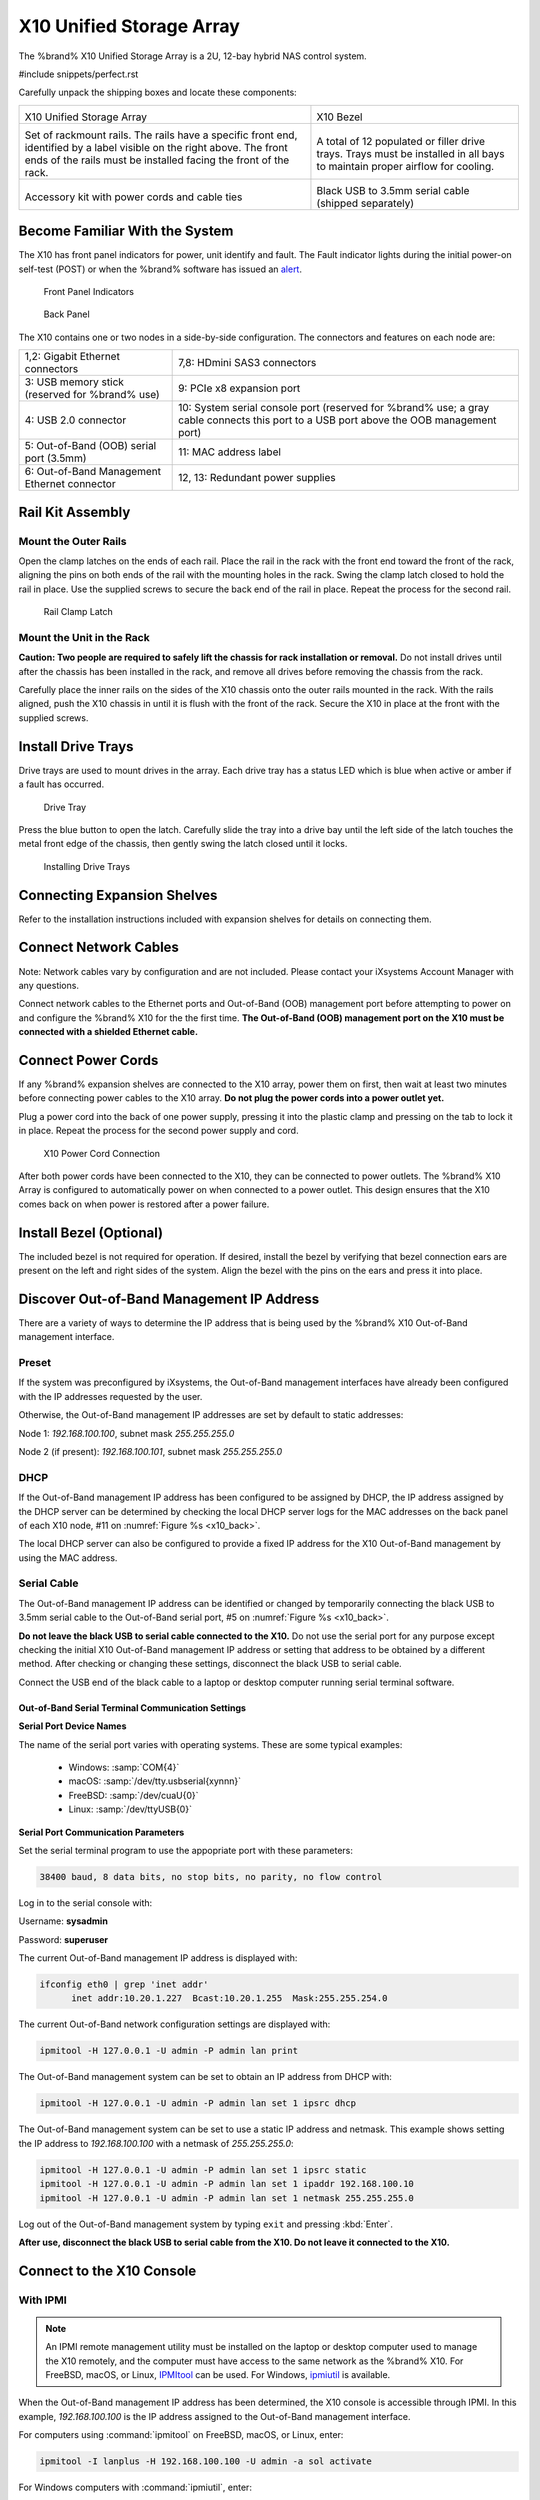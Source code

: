 .. index:: X10 Unified Storage Array

.. _X10 Unified Storage Array:

X10 Unified Storage Array
-------------------------

The %brand% X10 Unified Storage Array is a 2U, 12-bay hybrid NAS
control system.


#include snippets/perfect.rst


.. index:: X10 Unified Storage Array Contents

Carefully unpack the shipping boxes and locate these components:

.. tabularcolumns:: |>{\RaggedRight}p{\dimexpr 0.5\linewidth-2\tabcolsep}
                    |>{\RaggedRight}p{\dimexpr 0.5\linewidth-2\tabcolsep}|

.. table::
   :class: longtable

   +--------------------------------------------+--------------------------------------------+
   | .. image:: images/tn_x10.png               | .. image:: images/tn_x10_bezel.png         |
   |                                            |                                            |
   | X10 Unified Storage Array                  | X10 Bezel                                  |
   +--------------------------------------------+--------------------------------------------+
   | .. image:: images/tn_x10_rails.png         | .. image:: images/tn_x10_traywithdrive.png |
   |                                            |                                            |
   | Set of rackmount rails. The rails have a   | A total of 12 populated or filler drive    |
   | specific front end, identified by a label  | trays. Trays must be installed in all bays |
   | visible on the right above. The front ends | to maintain proper airflow for cooling.    |
   | of the rails must be installed facing the  |                                            |
   | front of the rack.                         |                                            |
   +--------------------------------------------+--------------------------------------------+
   | .. image:: images/tn_x10_accessorykit.png  | .. image:: images/tn_x10_serialcable.png   |
   |    :width: 80%                             |    :width: 30%                             |
   |                                            |                                            |
   | Accessory kit with power cords and cable   | Black USB to 3.5mm serial cable (shipped   |
   | ties                                       | separately)                                |
   +--------------------------------------------+--------------------------------------------+


.. index:: Become Familiar with the System
.. _Become Familiar with the System:

Become Familiar With the System
~~~~~~~~~~~~~~~~~~~~~~~~~~~~~~~

The X10 has front panel indicators for power, unit identify and fault.
The Fault indicator lights during the initial power-on self-test
(POST) or when the %brand% software has issued an
`alert
<https://support.ixsystems.com/truenasguide/tn_options.html#alert>`__.


.. _x10_indicators:

.. figure:: images/tn_x10_indicators.png
   :width: 1.35in

   Front Panel Indicators


.. _x10_back:

.. figure:: images/tn_x10_back.png

   Back Panel


The X10 contains one or two nodes in a side-by-side configuration. The
connectors and features on each node are:

.. tabularcolumns:: |>{\RaggedRight}p{\dimexpr 0.5\linewidth-2\tabcolsep}
                    |>{\RaggedRight}p{\dimexpr 0.5\linewidth-2\tabcolsep}|

.. table::
   :class: longtable

   +-------------------------------------------------+-------------------------------------------------+
   | 1,2: Gigabit Ethernet connectors                | 7,8: HDmini SAS3 connectors                     |
   +-------------------------------------------------+-------------------------------------------------+
   | 3: USB memory stick (reserved for               | 9: PCIe x8 expansion port                       |
   | %brand% use)                                    |                                                 |
   +-------------------------------------------------+-------------------------------------------------+
   | 4: USB 2.0 connector                            | 10: System serial console port (reserved for    |
   |                                                 | %brand% use; a gray cable connects              |
   |                                                 | this port to a USB port above the OOB           |
   |                                                 | management port)                                |
   +-------------------------------------------------+-------------------------------------------------+
   | 5: Out-of-Band (OOB) serial port (3.5mm)        | 11: MAC address label                           |
   +-------------------------------------------------+-------------------------------------------------+
   | 6: Out-of-Band Management Ethernet connector    | 12, 13: Redundant power supplies                |
   +-------------------------------------------------+-------------------------------------------------+


.. index:: Rail Kit Assembly

Rail Kit Assembly
~~~~~~~~~~~~~~~~~


Mount the Outer Rails
^^^^^^^^^^^^^^^^^^^^^

Open the clamp latches on the ends of each rail. Place the rail in
the rack with the front end toward the front of the rack, aligning
the pins on both ends of the rail with the mounting holes in the rack.
Swing the clamp latch closed to hold the rail in place. Use the
supplied screws to secure the back end of the rail in place. Repeat
the process for the second rail.


.. _x10_rail_clamp:

.. figure:: images/tn_x10_rail_clamp.png
   :width: 4.125in

   Rail Clamp Latch


Mount the Unit in the Rack
^^^^^^^^^^^^^^^^^^^^^^^^^^

**Caution: Two people are required to safely lift the chassis for rack
installation or removal.** Do not install drives until after the
chassis has been installed in the rack, and remove all drives before
removing the chassis from the rack.


Carefully place the inner rails on the sides of the X10 chassis onto
the outer rails mounted in the rack. With the rails aligned, push the
X10 chassis in until it is flush with the front of the rack. Secure
the X10 in place at the front with the supplied screws.


Install Drive Trays
~~~~~~~~~~~~~~~~~~~

Drive trays are used to mount drives in the array. Each drive tray has
a status LED which is blue when active or amber if a fault has
occurred.


.. _x10_tray:

.. figure:: images/tn_x10_tray.png
   :width: 1.5in

   Drive Tray


Press the blue button to open the latch. Carefully slide the tray into
a drive bay until the left side of the latch touches the metal front
edge of the chassis, then gently swing the latch closed until it
locks.

.. _x10_drivetray_load:

.. figure:: images/tn_x10_drivetray_load.png

   Installing Drive Trays


Connecting Expansion Shelves
~~~~~~~~~~~~~~~~~~~~~~~~~~~~

Refer to the installation instructions included with expansion
shelves for details on connecting them.


Connect Network Cables
~~~~~~~~~~~~~~~~~~~~~~

Note: Network cables vary by configuration and are not included.
Please contact your iXsystems Account Manager with any questions.

Connect network cables to the Ethernet ports and Out-of-Band (OOB)
management port before attempting to power on and configure the
%brand% X10 for the the first time. **The Out-of-Band (OOB) management
port on the X10 must be connected with a shielded Ethernet cable.**


Connect Power Cords
~~~~~~~~~~~~~~~~~~~

If any %brand% expansion shelves are connected to the X10 array, power
them on first, then wait at least two minutes before connecting power
cables to the X10 array.  **Do not plug the power cords into a power
outlet yet.**

Plug a power cord into the back of one power supply, pressing it into
the plastic clamp and pressing on the tab to lock it in place. Repeat
the process for the second power supply and cord.

.. _x10_power:
.. figure:: images/tn_x10_power_clip.png
   :width: 1.5in

   X10 Power Cord Connection


After both power cords have been connected to the X10, they can be
connected to power outlets. The %brand% X10 Array is configured to
automatically power on when connected to a power outlet. This design
ensures that the X10 comes back on when power is restored after a
power failure.


Install Bezel (Optional)
~~~~~~~~~~~~~~~~~~~~~~~~

The included bezel is not required for operation. If desired, install
the bezel by verifying that bezel connection ears are present on the
left and right sides of the system. Align the bezel with the pins on
the ears and press it into place.


Discover Out-of-Band Management IP Address
~~~~~~~~~~~~~~~~~~~~~~~~~~~~~~~~~~~~~~~~~~

There are a variety of ways to determine the IP address that is being
used by the %brand% X10 Out-of-Band management interface.


Preset
^^^^^^

If the system was preconfigured by iXsystems, the Out-of-Band
management interfaces have already been configured with the IP
addresses requested by the user.

Otherwise, the Out-of-Band management IP addresses are set by default
to static addresses:

Node 1: *192.168.100.100*, subnet mask *255.255.255.0*

Node 2 (if present): *192.168.100.101*, subnet mask *255.255.255.0*


DHCP
^^^^

If the Out-of-Band management IP address has been configured to be
assigned by DHCP, the IP address assigned by the DHCP server can be
determined by checking the local DHCP server logs for the MAC
addresses on the back panel of each X10 node, #11 on
:numref:`Figure %s <x10_back>`.

The local DHCP server can also be configured to provide a fixed IP
address for the X10 Out-of-Band management by using the MAC address.


.. _X10_Serial_Cable:

Serial Cable
^^^^^^^^^^^^

The Out-of-Band management IP address can be identified or changed by
temporarily connecting the black USB to 3.5mm serial cable to the
Out-of-Band serial port, #5 on
:numref:`Figure %s <x10_back>`.

**Do not leave the black USB to serial cable connected to the X10.**
Do not use the serial port for any purpose except checking the initial
X10 Out-of-Band management IP address or setting that address to be
obtained by a different method. After checking or changing these
settings, disconnect the black USB to serial cable.


Connect the USB end of the black cable to a laptop or desktop
computer running serial terminal software.


.. _X10_Out-of-Band Serial Terminal Communication Settings:

Out-of-Band Serial Terminal Communication Settings
..................................................

**Serial Port Device Names**

The name of the serial port varies with operating systems. These are
some typical examples:

  * Windows: :samp:`COM{4}`

  * macOS: :samp:`/dev/tty.usbserial{xynnn}`

  * FreeBSD: :samp:`/dev/cuaU{0}`

  * Linux: :samp:`/dev/ttyUSB{0}`


**Serial Port Communication Parameters**

Set the serial terminal program to use the appopriate port with these
parameters:

.. code-block:: none

   38400 baud, 8 data bits, no stop bits, no parity, no flow control


Log in to the serial console with:

Username: **sysadmin**

Password: **superuser**

The current Out-of-Band management IP address is displayed with:


.. code-block:: none

   ifconfig eth0 | grep 'inet addr'
         inet addr:10.20.1.227  Bcast:10.20.1.255  Mask:255.255.254.0


The current Out-of-Band network configuration settings are displayed
with:


.. code-block:: none

   ipmitool -H 127.0.0.1 -U admin -P admin lan print


The Out-of-Band management system can be set to obtain an IP address
from DHCP with:


.. code-block:: none

   ipmitool -H 127.0.0.1 -U admin -P admin lan set 1 ipsrc dhcp


The Out-of-Band management system can be set to use a static IP
address and netmask. This example shows setting the IP address to
*192.168.100.100* with a netmask of *255.255.255.0*:


.. code-block:: none

   ipmitool -H 127.0.0.1 -U admin -P admin lan set 1 ipsrc static
   ipmitool -H 127.0.0.1 -U admin -P admin lan set 1 ipaddr 192.168.100.10
   ipmitool -H 127.0.0.1 -U admin -P admin lan set 1 netmask 255.255.255.0


Log out of the Out-of-Band management system by typing :literal:`exit`
and pressing :kbd:`Enter`.

**After use, disconnect the black USB to serial cable from the X10.
Do not leave it connected to the X10.**


Connect to the X10 Console
~~~~~~~~~~~~~~~~~~~~~~~~~~


With IPMI
^^^^^^^^^

.. note:: An IPMI remote management utility must be installed on the
   laptop or desktop computer used to manage the X10 remotely, and the
   computer must have access to the same network as the %brand% X10.
   For FreeBSD, macOS, or Linux,
   `IPMItool <https://sourceforge.net/projects/ipmitool/>`__
   can be used. For Windows,
   `ipmiutil <http://ipmiutil.sourceforge.net/>`__
   is available.


When the Out-of-Band management IP address has been determined, the
X10 console is accessible through IPMI. In this example,
*192.168.100.100* is the IP address assigned to the Out-of-Band
management interface.


For computers using :command:`ipmitool` on FreeBSD, macOS, or Linux,
enter:


.. code-block:: none

   ipmitool -I lanplus -H 192.168.100.100 -U admin -a sol activate


For Windows computers with :command:`ipmiutil`, enter:


.. code-block:: none

   ipmiutil sol -N 192.168.100.100 -U admin -a


Enter **admin** for the password, and the X10 console is connected.


.. tip:: The Out-of-Band console password can be changed by
   temporarily connecting the black USB to 3.5mm serial cable to the
   serial port, #5 on
   :numref:`Figure %s <x10_back>`,
   as described in
   :ref:`the serial cable connection instructions <X10_Serial_Cable>`.
   Then give this command to set the new password, shown as
   *newpassword* in this example:

   .. code-block:: none

      ipmitool -H 127.0.0.1 -U admin -P admin user set password 2 newpassword


   After use, disconnect the black USB to serial cable from the X10.
   **Do not leave it connected to the X10.**


Proceed to :ref:`Using the X10 Console`.


With the Serial Cable
^^^^^^^^^^^^^^^^^^^^^

The X10 console can be directly connected to a serial terminal program
by temporarily disconnecting the gray serial cable from the system
console serial port, #10 on
:numref:`Figure %s <x10_back>`,
and temporarily connecting the black USB to serial cable to that port.

Connect the USB end of the black USB to serial cable to a laptop or
desktop computer running serial terminal software. See
:ref:`X10_Out-of-Band Serial Terminal Communication Settings` for the
serial device name. Set the terminal software to:

.. code-block:: none

   115200 baud, 8 data bits, no stop bits, no parity, no flow control


Wait two minutes after the X10 has been connected to power, then press
:kbd:`Enter` to display the console menu. Find the
:literal:`The web user interface is at:` message and write down the IP
address. After viewing the X10 console, disconnect the black USB to
serial cable and reconnect the gray System Management cable to the
system serial console port, #10 on
:numref:`Figure %s <x10_back>`.
**Do not leave the black USB to serial cable connected to the X10.**


.. _Using the X10 Console:

Using the X10 Console
~~~~~~~~~~~~~~~~~~~~~

The X10 console has two modes: SES (SCSI Enclosure Services) mode, and
the standard X86 console mode.

If :literal:`ESM A =>` is displayed, the X10 is in SES mode.
Switch to the X86 console mode by typing these characters:
:literal:`$%^0`


The normal X86 console is displayed.


.. note:: The SES console can be displayed again by typing these
   characters: :literal:`$%^2`


Perform %brand% Initial Software Configuration
~~~~~~~~~~~~~~~~~~~~~~~~~~~~~~~~~~~~~~~~~~~~~~~~~~~~~~~~

The console displays the IP address of the %brand% X10 graphical web
interface, *192.168.100.231* in this example:


.. code-block:: none

   The web user interface is at:

   http://192.168.100.231


Enter the IP address into a browser on a computer on the same network
to access the web user interface.


